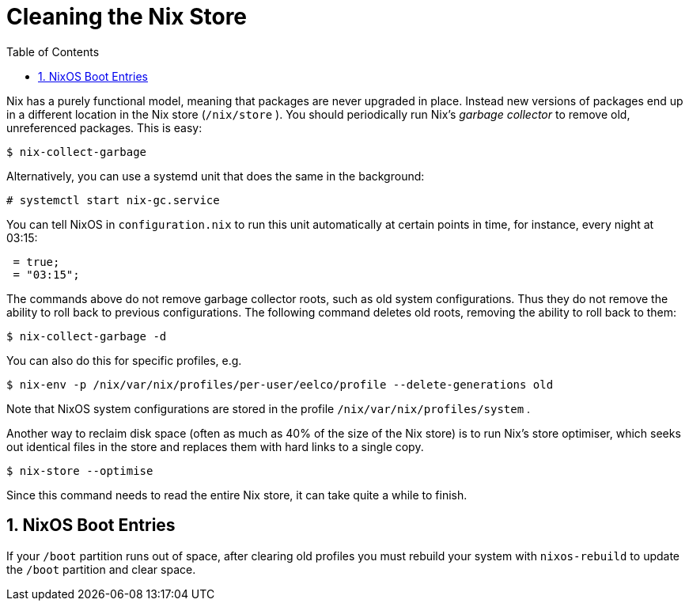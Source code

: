 [[_sec_nix_gc]]
= Cleaning the Nix Store
:doctype: book
:sectnums:
:toc: left
:icons: font
:experimental:
:sourcedir: .
:imagesdir: ./images


Nix has a purely functional model, meaning that packages are never upgraded in place.
Instead new versions of packages end up in a different location in the Nix store ([path]``/nix/store``
). You should periodically run Nix`'s _garbage collector_ to remove old, unreferenced packages.
This is easy: 
----

$ nix-collect-garbage
----

Alternatively, you can use a systemd unit that does the same in the background: 
----

# systemctl start nix-gc.service
----

You can tell NixOS in [path]``configuration.nix``
 to run this unit automatically at certain points in time, for instance, every night at 03:15: 
[source]
----

 = true;
 = "03:15";
----

The commands above do not remove garbage collector roots, such as old system configurations.
Thus they do not remove the ability to roll back to previous configurations.
The following command deletes old roots, removing the ability to roll back to them: 
----

$ nix-collect-garbage -d
----

You can also do this for specific profiles, e.g. 
----

$ nix-env -p /nix/var/nix/profiles/per-user/eelco/profile --delete-generations old
----

Note that NixOS system configurations are stored in the profile [path]``/nix/var/nix/profiles/system``
. 

Another way to reclaim disk space (often as much as 40% of the size of the Nix store) is to run Nix`'s store optimiser, which seeks out identical files in the store and replaces them with hard links to a single copy. 
----

$ nix-store --optimise
----

Since this command needs to read the entire Nix store, it can take quite a while to finish. 

[[_sect_nixos_gc_boot_entries]]
== NixOS Boot Entries


If your [path]``/boot``
 partition runs out of space, after clearing old profiles you must rebuild your system with `nixos-rebuild` to update the [path]``/boot``
 partition and clear space. 